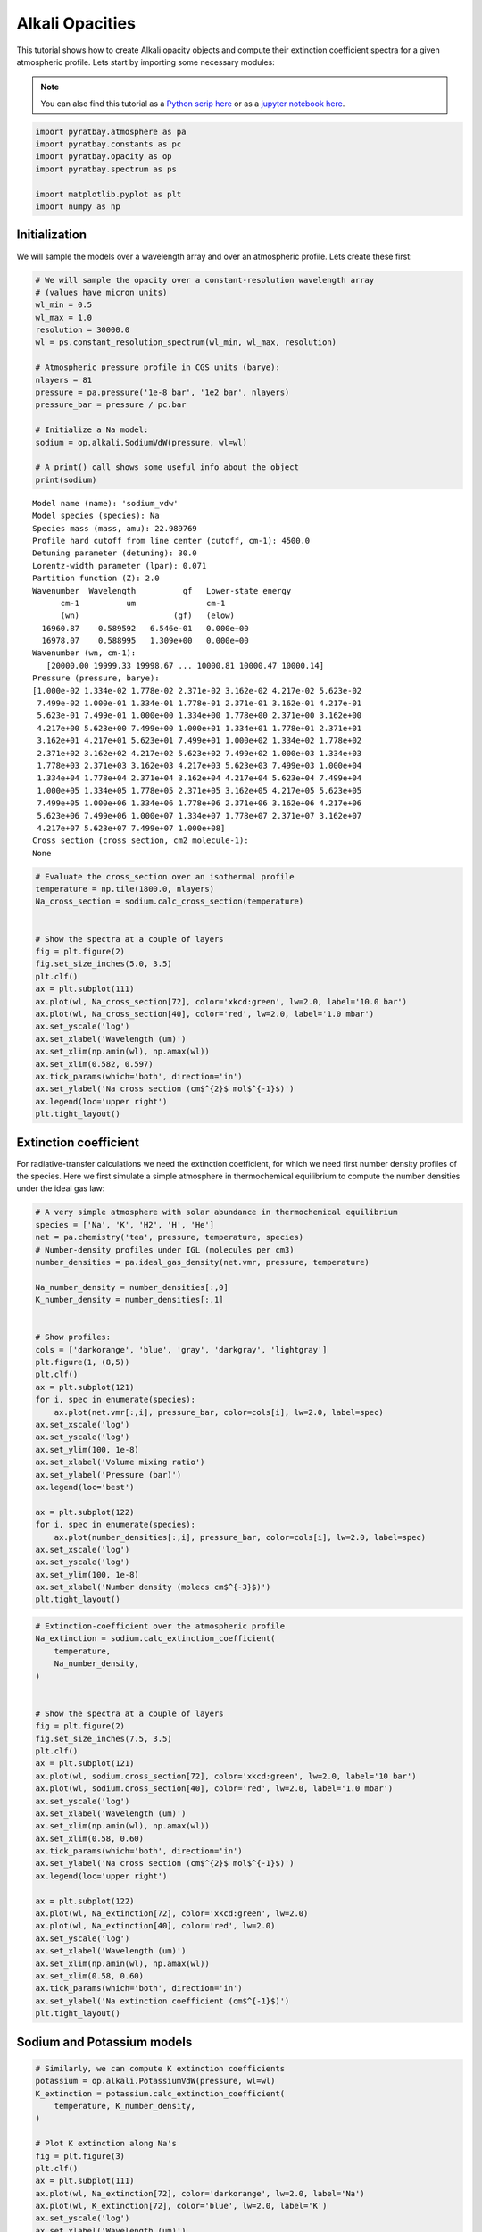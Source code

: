 .. _opacity_alkali:

Alkali Opacities
================

This tutorial shows how to create Alkali opacity objects and compute
their extinction coefficient spectra for a given atmospheric profile.
Lets start by importing some necessary modules:

.. Note::
    You can also find this tutorial as a `Python scrip here
    <https://github.com/pcubillos/pyratbay/blob/master/docs/cookbooks/opacity_alkali.py>`_
    or as a `jupyter notebook here
    <https://github.com/pcubillos/pyratbay/blob/master/docs/cookbooks/opacity_alkali.ipynb>`_.

.. code:: python

    import pyratbay.atmosphere as pa
    import pyratbay.constants as pc
    import pyratbay.opacity as op
    import pyratbay.spectrum as ps

    import matplotlib.pyplot as plt
    import numpy as np

Initialization
~~~~~~~~~~~~~~

We will sample the models over a wavelength array and over an
atmospheric profile. Lets create these first:

.. code:: python

    # We will sample the opacity over a constant-resolution wavelength array
    # (values have micron units)
    wl_min = 0.5
    wl_max = 1.0
    resolution = 30000.0
    wl = ps.constant_resolution_spectrum(wl_min, wl_max, resolution)

    # Atmospheric pressure profile in CGS units (barye):
    nlayers = 81
    pressure = pa.pressure('1e-8 bar', '1e2 bar', nlayers)
    pressure_bar = pressure / pc.bar

    # Initialize a Na model:
    sodium = op.alkali.SodiumVdW(pressure, wl=wl)

    # A print() call shows some useful info about the object
    print(sodium)


.. parsed-literal::

    Model name (name): 'sodium_vdw'
    Model species (species): Na
    Species mass (mass, amu): 22.989769
    Profile hard cutoff from line center (cutoff, cm-1): 4500.0
    Detuning parameter (detuning): 30.0
    Lorentz-width parameter (lpar): 0.071
    Partition function (Z): 2.0
    Wavenumber  Wavelength          gf   Lower-state energy
          cm-1          um               cm-1
          (wn)                    (gf)   (elow)
      16960.87    0.589592   6.546e-01   0.000e+00
      16978.07    0.588995   1.309e+00   0.000e+00
    Wavenumber (wn, cm-1):
       [20000.00 19999.33 19998.67 ... 10000.81 10000.47 10000.14]
    Pressure (pressure, barye):
    [1.000e-02 1.334e-02 1.778e-02 2.371e-02 3.162e-02 4.217e-02 5.623e-02
     7.499e-02 1.000e-01 1.334e-01 1.778e-01 2.371e-01 3.162e-01 4.217e-01
     5.623e-01 7.499e-01 1.000e+00 1.334e+00 1.778e+00 2.371e+00 3.162e+00
     4.217e+00 5.623e+00 7.499e+00 1.000e+01 1.334e+01 1.778e+01 2.371e+01
     3.162e+01 4.217e+01 5.623e+01 7.499e+01 1.000e+02 1.334e+02 1.778e+02
     2.371e+02 3.162e+02 4.217e+02 5.623e+02 7.499e+02 1.000e+03 1.334e+03
     1.778e+03 2.371e+03 3.162e+03 4.217e+03 5.623e+03 7.499e+03 1.000e+04
     1.334e+04 1.778e+04 2.371e+04 3.162e+04 4.217e+04 5.623e+04 7.499e+04
     1.000e+05 1.334e+05 1.778e+05 2.371e+05 3.162e+05 4.217e+05 5.623e+05
     7.499e+05 1.000e+06 1.334e+06 1.778e+06 2.371e+06 3.162e+06 4.217e+06
     5.623e+06 7.499e+06 1.000e+07 1.334e+07 1.778e+07 2.371e+07 3.162e+07
     4.217e+07 5.623e+07 7.499e+07 1.000e+08]
    Cross section (cross_section, cm2 molecule-1):
    None



.. code:: python

    # Evaluate the cross_section over an isothermal profile
    temperature = np.tile(1800.0, nlayers)
    Na_cross_section = sodium.calc_cross_section(temperature)


    # Show the spectra at a couple of layers
    fig = plt.figure(2)
    fig.set_size_inches(5.0, 3.5)
    plt.clf()
    ax = plt.subplot(111)
    ax.plot(wl, Na_cross_section[72], color='xkcd:green', lw=2.0, label='10.0 bar')
    ax.plot(wl, Na_cross_section[40], color='red', lw=2.0, label='1.0 mbar')
    ax.set_yscale('log')
    ax.set_xlabel('Wavelength (um)')
    ax.set_xlim(np.amin(wl), np.amax(wl))
    ax.set_xlim(0.582, 0.597)
    ax.tick_params(which='both', direction='in')
    ax.set_ylabel('Na cross section (cm$^{2}$ mol$^{-1}$)')
    ax.legend(loc='upper right')
    plt.tight_layout()



.. image:: opacity_alkali_files/opacity_alkali_4_0.png


Extinction coefficient
~~~~~~~~~~~~~~~~~~~~~~

For radiative-transfer calculations we need the extinction coefficient,
for which we need first number density profiles of the species. Here we
first simulate a simple atmosphere in thermochemical equilibrium to
compute the number densities under the ideal gas law:

.. code:: python

    # A very simple atmosphere with solar abundance in thermochemical equilibrium
    species = ['Na', 'K', 'H2', 'H', 'He']
    net = pa.chemistry('tea', pressure, temperature, species)
    # Number-density profiles under IGL (molecules per cm3)
    number_densities = pa.ideal_gas_density(net.vmr, pressure, temperature)

    Na_number_density = number_densities[:,0]
    K_number_density = number_densities[:,1]


    # Show profiles:
    cols = ['darkorange', 'blue', 'gray', 'darkgray', 'lightgray']
    plt.figure(1, (8,5))
    plt.clf()
    ax = plt.subplot(121)
    for i, spec in enumerate(species):
        ax.plot(net.vmr[:,i], pressure_bar, color=cols[i], lw=2.0, label=spec)
    ax.set_xscale('log')
    ax.set_yscale('log')
    ax.set_ylim(100, 1e-8)
    ax.set_xlabel('Volume mixing ratio')
    ax.set_ylabel('Pressure (bar)')
    ax.legend(loc='best')

    ax = plt.subplot(122)
    for i, spec in enumerate(species):
        ax.plot(number_densities[:,i], pressure_bar, color=cols[i], lw=2.0, label=spec)
    ax.set_xscale('log')
    ax.set_yscale('log')
    ax.set_ylim(100, 1e-8)
    ax.set_xlabel('Number density (molecs cm$^{-3}$)')
    plt.tight_layout()


.. image:: opacity_alkali_files/opacity_alkali_6_1.png


.. code:: python

    # Extinction-coefficient over the atmospheric profile
    Na_extinction = sodium.calc_extinction_coefficient(
        temperature,
        Na_number_density,
    )


    # Show the spectra at a couple of layers
    fig = plt.figure(2)
    fig.set_size_inches(7.5, 3.5)
    plt.clf()
    ax = plt.subplot(121)
    ax.plot(wl, sodium.cross_section[72], color='xkcd:green', lw=2.0, label='10 bar')
    ax.plot(wl, sodium.cross_section[40], color='red', lw=2.0, label='1.0 mbar')
    ax.set_yscale('log')
    ax.set_xlabel('Wavelength (um)')
    ax.set_xlim(np.amin(wl), np.amax(wl))
    ax.set_xlim(0.58, 0.60)
    ax.tick_params(which='both', direction='in')
    ax.set_ylabel('Na cross section (cm$^{2}$ mol$^{-1}$)')
    ax.legend(loc='upper right')

    ax = plt.subplot(122)
    ax.plot(wl, Na_extinction[72], color='xkcd:green', lw=2.0)
    ax.plot(wl, Na_extinction[40], color='red', lw=2.0)
    ax.set_yscale('log')
    ax.set_xlabel('Wavelength (um)')
    ax.set_xlim(np.amin(wl), np.amax(wl))
    ax.set_xlim(0.58, 0.60)
    ax.tick_params(which='both', direction='in')
    ax.set_ylabel('Na extinction coefficient (cm$^{-1}$)')
    plt.tight_layout()



.. image:: opacity_alkali_files/opacity_alkali_7_0.png


Sodium and Potassium models
~~~~~~~~~~~~~~~~~~~~~~~~~~~

.. code:: python

    # Similarly, we can compute K extinction coefficients
    potassium = op.alkali.PotassiumVdW(pressure, wl=wl)
    K_extinction = potassium.calc_extinction_coefficient(
        temperature, K_number_density,
    )

    # Plot K extinction along Na's
    fig = plt.figure(3)
    plt.clf()
    ax = plt.subplot(111)
    ax.plot(wl, Na_extinction[72], color='darkorange', lw=2.0, label='Na')
    ax.plot(wl, K_extinction[72], color='blue', lw=2.0, label='K')
    ax.set_yscale('log')
    ax.set_xlabel('Wavelength (um)')
    ax.set_xlim(np.amin(wl), np.amax(wl))
    ax.set_xlim(0.5, 1.0)
    ax.tick_params(which='both', direction='in')
    ax.set_ylabel('Extinction coefficient (cm$^{-1}$)')
    ax.legend(loc='upper right')
    ax.set_title('Na and K spectra at 1mbar')
    plt.tight_layout()



.. image:: opacity_alkali_files/opacity_alkali_9_0.png


.. code:: python

    # To evaulate under new atmospheric conditions, simply call the
    # extinction_coefficient() method with the new values:

    # A hotter atmosphere
    temp_hot = np.tile(3400.0, nlayers)
    vmr_hot = net.thermochemical_equilibrium(temperature=temp_hot)
    density_hot = pa.ideal_gas_density(vmr_hot, pressure, temp_hot)
    Na_density_hot = density_hot[:,0]
    K_density_hot = density_hot[:,1]

    # New opacities
    Na_extinction_hot = sodium.calc_extinction_coefficient(
        temp_hot, Na_density_hot,
    )
    K_extinction_hot = potassium.calc_extinction_coefficient(
        temp_hot, K_density_hot,
    )


    # Plot Na and K opacities
    fig = plt.figure(4)
    plt.clf()
    ax = plt.subplot(111)
    ax.plot(wl, Na_extinction[72], color='darkorange', lw=2.0, label='Na (T = 1800 K)')
    ax.plot(wl, Na_extinction_hot[72], color='gold', lw=2.0, label='Na (T = 3400 K)')
    ax.plot(wl, K_extinction[72], color='blue', lw=2.0, label='K (T = 1800 K)')
    ax.plot(wl, K_extinction_hot[72], color='cornflowerblue', lw=2.0, label='K (T = 3400 K)')
    ax.set_yscale('log')
    ax.set_xlabel('Wavelength (um)')
    ax.set_xlim(np.amin(wl), np.amax(wl))
    ax.set_xlim(0.5, 1.0)
    ax.tick_params(which='both', direction='in')
    ax.set_ylabel('Extinction coefficient (cm$^{-1}$)')
    ax.legend(loc='upper right')
    ax.set_title('Na and K spectra at 1mbar')
    plt.tight_layout()



.. image:: opacity_alkali_files/opacity_alkali_10_0.png


